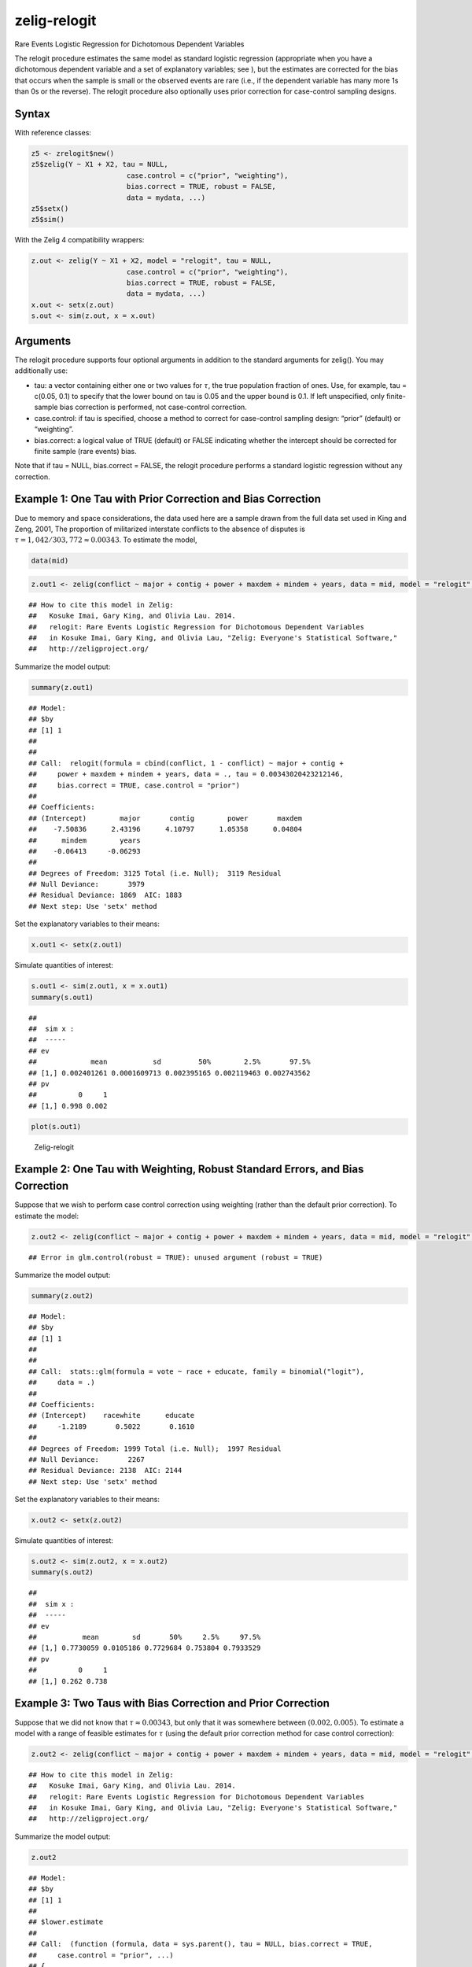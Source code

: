 .. _zrelogit:

zelig-relogit
~~~~~~

Rare Events Logistic Regression for Dichotomous Dependent Variables

The relogit procedure estimates the same model as standard logistic
regression (appropriate when you have a dichotomous dependent variable
and a set of explanatory variables; see ), but the estimates are
corrected for the bias that occurs when the sample is small or the
observed events are rare (i.e., if the dependent variable has many more
1s than 0s or the reverse). The relogit procedure also optionally uses
prior correction for case-control sampling designs.

Syntax
+++++

With reference classes:


.. sourcecode:: r
    

    z5 <- zrelogit$new()
    z5$zelig(Y ~ X1 + X2, tau = NULL,
                           case.control = c("prior", "weighting"), 
                           bias.correct = TRUE, robust = FALSE, 
                           data = mydata, ...)
    z5$setx()
    z5$sim()


With the Zelig 4 compatibility wrappers:


.. sourcecode:: r
    

    z.out <- zelig(Y ~ X1 + X2, model = "relogit", tau = NULL,
                           case.control = c("prior", "weighting"), 
                           bias.correct = TRUE, robust = FALSE, 
                           data = mydata, ...)
    x.out <- setx(z.out)
    s.out <- sim(z.out, x = x.out)


Arguments
+++++

The relogit procedure supports four optional arguments in addition to
the standard arguments for zelig(). You may additionally use:

-  tau: a vector containing either one or two values for :math:`\tau`,
   the true population fraction of ones. Use, for example, tau = c(0.05,
   0.1) to specify that the lower bound on tau is 0.05 and the upper
   bound is 0.1. If left unspecified, only finite-sample bias correction
   is performed, not case-control correction.

-  case.control: if tau is specified, choose a method to correct for
   case-control sampling design: “prior” (default) or “weighting”.

-  bias.correct: a logical value of TRUE (default) or FALSE indicating
   whether the intercept should be corrected for finite sample (rare
   events) bias.

Note that if tau = NULL, bias.correct = FALSE, the
relogit procedure performs a standard logistic regression without any
correction.

Example 1: One Tau with Prior Correction and Bias Correction
+++++



Due to memory and space considerations, the data used here are a sample
drawn from the full data set used in King and Zeng, 2001, The proportion
of militarized interstate conflicts to the absence of disputes is
:math:`\tau = 1,042 / 303,772
\approx 0.00343`. To estimate the model,


.. sourcecode:: r
    

    data(mid)



.. sourcecode:: r
    

    z.out1 <- zelig(conflict ~ major + contig + power + maxdem + mindem + years, data = mid, model = "relogit", tau = 1042/303772)


::

    ## How to cite this model in Zelig:
    ##   Kosuke Imai, Gary King, and Olivia Lau. 2014.
    ##   relogit: Rare Events Logistic Regression for Dichotomous Dependent Variables
    ##   in Kosuke Imai, Gary King, and Olivia Lau, "Zelig: Everyone's Statistical Software,"
    ##   http://zeligproject.org/



Summarize the model output:


.. sourcecode:: r
    

    summary(z.out1)


::

    ## Model: 
    ## $by
    ## [1] 1
    ## 
    ## 
    ## Call:  relogit(formula = cbind(conflict, 1 - conflict) ~ major + contig + 
    ##     power + maxdem + mindem + years, data = ., tau = 0.00343020423212146, 
    ##     bias.correct = TRUE, case.control = "prior")
    ## 
    ## Coefficients:
    ## (Intercept)        major       contig        power       maxdem  
    ##    -7.50836      2.43196      4.10797      1.05358      0.04804  
    ##      mindem        years  
    ##    -0.06413     -0.06293  
    ## 
    ## Degrees of Freedom: 3125 Total (i.e. Null);  3119 Residual
    ## Null Deviance:	    3979 
    ## Residual Deviance: 1869 	AIC: 1883
    ## Next step: Use 'setx' method



Set the explanatory variables to their means:


.. sourcecode:: r
    

    x.out1 <- setx(z.out1)


Simulate quantities of interest:


.. sourcecode:: r
    

    s.out1 <- sim(z.out1, x = x.out1)
    summary(s.out1)


::

    ## 
    ##  sim x :
    ##  -----
    ## ev
    ##             mean           sd         50%        2.5%       97.5%
    ## [1,] 0.002401261 0.0001609713 0.002395165 0.002119463 0.002743562
    ## pv
    ##          0     1
    ## [1,] 0.998 0.002




.. sourcecode:: r
    

    plot(s.out1)

.. figure:: figure/Zelig-relogit-1.png
    :alt: Zelig-relogit

    Zelig-relogit

Example 2: One Tau with Weighting, Robust Standard Errors, and Bias Correction
+++++

Suppose that we wish to perform case control correction using weighting
(rather than the default prior correction). To estimate the model:


.. sourcecode:: r
    

    z.out2 <- zelig(conflict ~ major + contig + power + maxdem + mindem + years, data = mid, model = "relogit", tau = 1042/303772, case.control = "weighting", robust = TRUE)


::

    ## Error in glm.control(robust = TRUE): unused argument (robust = TRUE)



Summarize the model output:


.. sourcecode:: r
    

    summary(z.out2)


::

    ## Model: 
    ## $by
    ## [1] 1
    ## 
    ## 
    ## Call:  stats::glm(formula = vote ~ race + educate, family = binomial("logit"), 
    ##     data = .)
    ## 
    ## Coefficients:
    ## (Intercept)    racewhite      educate  
    ##     -1.2189       0.5022       0.1610  
    ## 
    ## Degrees of Freedom: 1999 Total (i.e. Null);  1997 Residual
    ## Null Deviance:	    2267 
    ## Residual Deviance: 2138 	AIC: 2144
    ## Next step: Use 'setx' method



Set the explanatory variables to their means:


.. sourcecode:: r
    

    x.out2 <- setx(z.out2)


Simulate quantities of interest:


.. sourcecode:: r
    

    s.out2 <- sim(z.out2, x = x.out2)
    summary(s.out2)


::

    ## 
    ##  sim x :
    ##  -----
    ## ev
    ##           mean        sd       50%     2.5%     97.5%
    ## [1,] 0.7730059 0.0105186 0.7729684 0.753804 0.7933529
    ## pv
    ##          0     1
    ## [1,] 0.262 0.738



Example 3: Two Taus with Bias Correction and Prior Correction
+++++

Suppose that we did not know that :math:`\tau \approx 0.00343`, but only
that it was somewhere between :math:`(0.002, 0.005)`. To estimate a
model with a range of feasible estimates for :math:`\tau` (using the
default prior correction method for case control correction):


.. sourcecode:: r
    

    z.out2 <- zelig(conflict ~ major + contig + power + maxdem + mindem + years, data = mid, model = "relogit", tau = c(0.002, 0.005))


::

    ## How to cite this model in Zelig:
    ##   Kosuke Imai, Gary King, and Olivia Lau. 2014.
    ##   relogit: Rare Events Logistic Regression for Dichotomous Dependent Variables
    ##   in Kosuke Imai, Gary King, and Olivia Lau, "Zelig: Everyone's Statistical Software,"
    ##   http://zeligproject.org/



Summarize the model output:


.. sourcecode:: r
    

    z.out2


::

    ## Model: 
    ## $by
    ## [1] 1
    ## 
    ## $lower.estimate
    ## 
    ## Call:  (function (formula, data = sys.parent(), tau = NULL, bias.correct = TRUE, 
    ##     case.control = "prior", ...) 
    ## {
    ##     mf <- match.call()
    ##     mf$tau <- mf$bias.correct <- mf$case.control <- NULL
    ##     if (!is.null(tau)) {
    ##         tau <- unique(tau)
    ##         if (length(case.control) > 1) 
    ##             stop("You can only choose one option for case control correction.")
    ##         ck1 <- grep("p", case.control)
    ##         ck2 <- grep("w", case.control)
    ##         if (length(ck1) == 0 & length(ck2) == 0) 
    ##             stop("choose either case.control = \"prior\" ", "or case.control = \"weighting\"")
    ##         if (length(ck2) == 0) 
    ##             weighting <- FALSE
    ##         else weighting <- TRUE
    ##     }
    ##     else weighting <- FALSE
    ##     if (length(tau) > 2) 
    ##         stop("tau must be a vector of length less than or equal to 2")
    ##     else if (length(tau) == 2) {
    ##         mf[[1]] <- relogit
    ##         res <- list()
    ##         mf$tau <- min(tau)
    ##         res$lower.estimate <- eval(as.call(mf), parent.frame())
    ##         mf$tau <- max(tau)
    ##         res$upper.estimate <- eval(as.call(mf), parent.frame())
    ##         res$formula <- formula
    ##         class(res) <- c("Relogit2", "Relogit")
    ##         return(res)
    ##     }
    ##     else {
    ##         mf[[1]] <- glm
    ##         mf$family <- binomial(link = "logit")
    ##         y2 <- model.response(model.frame(mf$formula, data))
    ##         if (is.matrix(y2)) 
    ##             y <- y2[, 1]
    ##         else y <- y2
    ##         ybar <- mean(y)
    ##         if (weighting) {
    ##             w1 <- tau/ybar
    ##             w0 <- (1 - tau)/(1 - ybar)
    ##             wi <- w1 * y + w0 * (1 - y)
    ##             mf$weights <- wi
    ##         }
    ##         res <- eval(as.call(mf), parent.frame())
    ##         res$call <- match.call(expand.dots = TRUE)
    ##         res$tau <- tau
    ##         X <- model.matrix(res)
    ##         if (bias.correct) {
    ##             pihat <- fitted(res)
    ##             if (is.null(tau)) 
    ##                 wi <- rep(1, length(y))
    ##             else if (weighting) 
    ##                 res$weighting <- TRUE
    ##             else {
    ##                 w1 <- tau/ybar
    ##                 w0 <- (1 - tau)/(1 - ybar)
    ##                 wi <- w1 * y + w0 * (1 - y)
    ##                 res$weighting <- FALSE
    ##             }
    ##             W <- pihat * (1 - pihat) * wi
    ##             Qdiag <- lm.influence(lm(y ~ X - 1, weights = W))$hat/W
    ##             if (is.null(tau)) 
    ##                 xi <- 0.5 * Qdiag * (2 * pihat - 1)
    ##             else xi <- 0.5 * Qdiag * ((1 + w0) * pihat - w0)
    ##             res$coefficients <- res$coefficients - lm(xi ~ X - 
    ##                 1, weights = W)$coefficients
    ##             res$bias.correct <- TRUE
    ##         }
    ##         else res$bias.correct <- FALSE
    ##         if (!is.null(tau) & !weighting) {
    ##             if (tau <= 0 || tau >= 1) 
    ##                 stop("\ntau needs to be between 0 and 1.\n")
    ##             res$coefficients["(Intercept)"] <- res$coefficients["(Intercept)"] - 
    ##                 log(((1 - tau)/tau) * (ybar/(1 - ybar)))
    ##             res$prior.correct <- TRUE
    ##             res$weighting <- FALSE
    ##         }
    ##         else res$prior.correct <- FALSE
    ##         if (is.null(res$weighting)) 
    ##             res$weighting <- FALSE
    ##         res$linear.predictors <- t(res$coefficients) %*% t(X)
    ##         res$fitted.values <- 1/(1 + exp(-res$linear.predictors))
    ##         res$zelig <- "Relogit"
    ##         class(res) <- c("Relogit", "glm")
    ##         return(res)
    ##     }
    ## })(formula = cbind(conflict, 1 - conflict) ~ major + contig + 
    ##     power + maxdem + mindem + years, data = ., tau = 0.002)
    ## 
    ## Coefficients:
    ## (Intercept)        major       contig        power       maxdem  
    ##    -8.04923      2.43196      4.10791      1.05357      0.04804  
    ##      mindem        years  
    ##    -0.06412     -0.06293  
    ## 
    ## Degrees of Freedom: 3125 Total (i.e. Null);  3119 Residual
    ## Null Deviance:	    3979 
    ## Residual Deviance: 1869 	AIC: 1883
    ## 
    ## $upper.estimate
    ## 
    ## Call:  (function (formula, data = sys.parent(), tau = NULL, bias.correct = TRUE, 
    ##     case.control = "prior", ...) 
    ## {
    ##     mf <- match.call()
    ##     mf$tau <- mf$bias.correct <- mf$case.control <- NULL
    ##     if (!is.null(tau)) {
    ##         tau <- unique(tau)
    ##         if (length(case.control) > 1) 
    ##             stop("You can only choose one option for case control correction.")
    ##         ck1 <- grep("p", case.control)
    ##         ck2 <- grep("w", case.control)
    ##         if (length(ck1) == 0 & length(ck2) == 0) 
    ##             stop("choose either case.control = \"prior\" ", "or case.control = \"weighting\"")
    ##         if (length(ck2) == 0) 
    ##             weighting <- FALSE
    ##         else weighting <- TRUE
    ##     }
    ##     else weighting <- FALSE
    ##     if (length(tau) > 2) 
    ##         stop("tau must be a vector of length less than or equal to 2")
    ##     else if (length(tau) == 2) {
    ##         mf[[1]] <- relogit
    ##         res <- list()
    ##         mf$tau <- min(tau)
    ##         res$lower.estimate <- eval(as.call(mf), parent.frame())
    ##         mf$tau <- max(tau)
    ##         res$upper.estimate <- eval(as.call(mf), parent.frame())
    ##         res$formula <- formula
    ##         class(res) <- c("Relogit2", "Relogit")
    ##         return(res)
    ##     }
    ##     else {
    ##         mf[[1]] <- glm
    ##         mf$family <- binomial(link = "logit")
    ##         y2 <- model.response(model.frame(mf$formula, data))
    ##         if (is.matrix(y2)) 
    ##             y <- y2[, 1]
    ##         else y <- y2
    ##         ybar <- mean(y)
    ##         if (weighting) {
    ##             w1 <- tau/ybar
    ##             w0 <- (1 - tau)/(1 - ybar)
    ##             wi <- w1 * y + w0 * (1 - y)
    ##             mf$weights <- wi
    ##         }
    ##         res <- eval(as.call(mf), parent.frame())
    ##         res$call <- match.call(expand.dots = TRUE)
    ##         res$tau <- tau
    ##         X <- model.matrix(res)
    ##         if (bias.correct) {
    ##             pihat <- fitted(res)
    ##             if (is.null(tau)) 
    ##                 wi <- rep(1, length(y))
    ##             else if (weighting) 
    ##                 res$weighting <- TRUE
    ##             else {
    ##                 w1 <- tau/ybar
    ##                 w0 <- (1 - tau)/(1 - ybar)
    ##                 wi <- w1 * y + w0 * (1 - y)
    ##                 res$weighting <- FALSE
    ##             }
    ##             W <- pihat * (1 - pihat) * wi
    ##             Qdiag <- lm.influence(lm(y ~ X - 1, weights = W))$hat/W
    ##             if (is.null(tau)) 
    ##                 xi <- 0.5 * Qdiag * (2 * pihat - 1)
    ##             else xi <- 0.5 * Qdiag * ((1 + w0) * pihat - w0)
    ##             res$coefficients <- res$coefficients - lm(xi ~ X - 
    ##                 1, weights = W)$coefficients
    ##             res$bias.correct <- TRUE
    ##         }
    ##         else res$bias.correct <- FALSE
    ##         if (!is.null(tau) & !weighting) {
    ##             if (tau <= 0 || tau >= 1) 
    ##                 stop("\ntau needs to be between 0 and 1.\n")
    ##             res$coefficients["(Intercept)"] <- res$coefficients["(Intercept)"] - 
    ##                 log(((1 - tau)/tau) * (ybar/(1 - ybar)))
    ##             res$prior.correct <- TRUE
    ##             res$weighting <- FALSE
    ##         }
    ##         else res$prior.correct <- FALSE
    ##         if (is.null(res$weighting)) 
    ##             res$weighting <- FALSE
    ##         res$linear.predictors <- t(res$coefficients) %*% t(X)
    ##         res$fitted.values <- 1/(1 + exp(-res$linear.predictors))
    ##         res$zelig <- "Relogit"
    ##         class(res) <- c("Relogit", "glm")
    ##         return(res)
    ##     }
    ## })(formula = cbind(conflict, 1 - conflict) ~ major + contig + 
    ##     power + maxdem + mindem + years, data = ., tau = 0.005)
    ## 
    ## Coefficients:
    ## (Intercept)        major       contig        power       maxdem  
    ##    -7.13001      2.43197      4.10805      1.05358      0.04804  
    ##      mindem        years  
    ##    -0.06413     -0.06294  
    ## 
    ## Degrees of Freedom: 3125 Total (i.e. Null);  3119 Residual
    ## Null Deviance:	    3979 
    ## Residual Deviance: 1869 	AIC: 1883
    ## 
    ## $formula
    ## cbind(conflict, 1 - conflict) ~ major + contig + power + maxdem + 
    ##     mindem + years
    ## <environment: 0x7f988b47f0a0>
    ## 
    ## attr(,"class")
    ## [1] "Relogit2" "Relogit" 
    ## Next step: Use 'setx' method



Set the explanatory variables to their means:


.. sourcecode:: r
    

    x.out2 <- setx(z.out2)


Simulate quantities of interest:


.. sourcecode:: r
    

    s.out <- sim(z.out2, x = x.out2)


::

    ## Error in UseMethod("vcov"): no applicable method for 'vcov' applied to an object of class "c('Relogit2', 'Relogit')"




.. sourcecode:: r
    

    summary(s.out2)


::

    ## 
    ##  sim x :
    ##  -----
    ## ev
    ##           mean        sd       50%     2.5%     97.5%
    ## [1,] 0.7730059 0.0105186 0.7729684 0.753804 0.7933529
    ## pv
    ##          0     1
    ## [1,] 0.262 0.738




.. sourcecode:: r
    

    plot(s.out2)

.. figure:: figure/unnamed-chunk-18-1.png
    :alt: 

    

The cost of giving a range of values for :math:`\tau` is that point
estimates are not available for quantities of interest. Instead,
quantities are presented as confidence intervals with significance less
than or equal to a specified level (e.g., at least 95% of the
simulations are contained in the nominal 95% confidence interval).

Model
+++++

-  Like the standard logistic regression, the *stochastic component* for
   the rare events logistic regression is:

   .. math:: Y_i \; \sim \; \textrm{Bernoulli}(\pi_i),

   where :math:`Y_i` is the binary dependent variable, and takes a value
   of either 0 or 1.

-  The *systematic component* is:

   .. math:: \pi_i \; = \; \frac{1}{1 + \exp(-x_i \beta)}.

-  If the sample is generated via a case-control (or choice-based)
   design, such as when drawing all events (or “cases”) and a sample
   from the non-events (or “controls”) and going backwards to collect
   the explanatory variables, you must correct for selecting on the
   dependent variable. While the slope coefficients are approximately
   unbiased, the constant term may be significantly biased. Zelig has
   two methods for case control correction:

   #. The “prior correction” method adjusts the intercept term. Let
      :math:`\tau` be the true population fraction of events,
      :math:`\bar{y}` the fraction of events in the sample, and
      :math:`\hat{\beta_0}` the uncorrected intercept term. The
      corrected intercept :math:`\beta_0` is:

      .. math::

         \beta =  \hat{\beta_0} - \ln \left[ \bigg( \frac{1 - \tau}{\tau}
           \bigg) \bigg( \frac{\bar{y}}{1 - \bar{y}} \bigg) \right].

   #. The “weighting” method performs a weighted logistic regression to
      correct for a case-control sampling design. Let the 1 subscript
      denote observations for which the dependent variable is observed
      as a 1, and the 0 subscript denote observations for which the
      dependent variable is observed as a 0. Then the vector of weights
      :math:`w_i`

      .. math::

         \begin{aligned}
         w_1 &=& \frac{\tau}{\bar{y}} \\
         w_0 &=& \frac{(1 - \tau)}{(1 - \bar{y})} \\
         w_i &=& w_1 Y_i + w_0 (1 - Y_i)\end{aligned}

   If :math:`\tau` is unknown, you may alternatively specify an upper
   and lower bound for the possible range of :math:`\tau`. In this case,
   the relogit procedure uses “robust Bayesian” methods to generate a
   confidence interval (rather than a point estimate) for each quantity
   of interest. The nominal coverage of the confidence interval is at
   least as great as the actual coverage.

-  By default, estimates of the the coefficients :math:`\beta` are
   bias-corrected to account for finite sample or rare events bias. In
   addition, quantities of interest, such as predicted probabilities,
   are also corrected of rare-events bias. If :math:`\widehat{\beta}`
   are the uncorrected logit coefficients and
   bias(\ :math:`\widehat{\beta}`) is the bias term, the corrected
   coefficients :math:`\tilde{\beta}` are

   .. math:: \widehat{\beta} - \textrm{bias}(\widehat{\beta}) = \tilde{\beta}

   The bias term is

   .. math:: \textrm{bias}(\widehat{\beta}) = (X'WX)^{-1} X'W \xi

   where

   .. math::

      \begin{aligned}
      \xi_i &=& 0.5 Q_{ii} \Big( (1 + w-1)\widehat{\pi}_i - w_1 \Big) \\
      Q &=& X(X'WX)^{-1} X' \\
      W = \textrm{diag}\{\widehat{\pi}_i (1 - \widehat{\pi}_i) w_i\}\end{aligned}

   where :math:`w_i` and :math:`w_1` are given in the “weighting”
   section above.

Quantities of Interest
+++++

-  For either one or no :math:`\tau`:

   -  The expected values (qi$ev) for the rare events logit are
      simulations of the predicted probability

      .. math::

         E(Y) = \pi_i =
             \frac{1}{1 + \exp(-x_i \beta)},

      given draws of :math:`\beta` from its posterior.

   -  The predicted value (qi$pr) is a draw from a binomial distribution
      with mean equal to the simulated :math:`\pi_i`.

   -  The first difference (qi$fd) is defined as

      .. math:: \textrm{FD} = \Pr(Y = 1 \mid x_1, \tau) - \Pr(Y = 1 \mid x, \tau).

   -  The risk ratio (qi$rr) is defined as

      .. math:: \textrm{RR} = \Pr(Y = 1 \mid x_1, \tau) \ / \ \Pr(Y = 1 \mid x, \tau).

-  For a range of :math:`\tau` defined by :math:`[\tau_1, \tau_2]`, each
   of the quantities of interest are :math:`n \times 2` matrices, which
   report the lower and upper bounds, respectively, for a confidence
   interval with nominal coverage at least as great as the actual
   coverage. At worst, these bounds are conservative estimates for the
   likely range for each quantity of interest. Please refer to for the
   specific method of calculating bounded quantities of interest.

-  In conditional prediction models, the average expected treatment
   effect (att.ev) for the treatment group is

   .. math::

      \frac{1}{\sum_{i=1}^n t_i}\sum_{i:t_i=1}^n \left\{ Y_i(t_i=1) -
            E[Y_i(t_i=0)] \right\},

   where :math:`t_i` is a binary explanatory variable defining the
   treatment (:math:`t_i=1`) and control (:math:`t_i=0`) groups.
   Variation in the simulations are due to uncertainty in simulating
   :math:`E[Y_i(t_i=0)]`, the counterfactual expected value of
   :math:`Y_i` for observations in the treatment group, under the
   assumption that everything stays the same except that the treatment
   indicator is switched to :math:`t_i=0`.

-  In conditional prediction models, the average predicted treatment
   effect (att.pr) for the treatment group is

   .. math::

      \frac{1}{\sum_{i=1}^n t_i}\sum_{i:t_i=1}^n \left\{ Y_i(t_i=1) -
            \widehat{Y_i(t_i=0)} \right\},

   where :math:`t_i` is a binary explanatory variable defining the
   treatment (:math:`t_i=1`) and control (:math:`t_i=0`) groups.
   Variation in the simulations are due to uncertainty in simulating
   :math:`\widehat{Y_i(t_i=0)}`, the counterfactual predicted value of
   :math:`Y_i` for observations in the treatment group, under the
   assumption that everything stays the same except that the treatment
   indicator is switched to :math:`t_i=0`.

Output Values
+++++

The output of each Zelig command contains useful information which you
may view. For example, if you run
``z.out <- zelig(y ~ x, model = relogit, data)``, then you may examine
the available information in ``z.out`` by using ``names(z.out)``, see
the coefficients by using z.out$coefficients, and a default summary of
information through ``summary(z.out)``.

Differences with Stata Version
+++++

The Stata version of ReLogit and the R implementation differ slightly in
their coefficient estimates due to differences in the matrix inversion
routines implemented in R and Stata. Zelig uses orthogonal-triangular
decomposition (through lm.influence()) to compute the bias term, which
is more numerically stable than standard matrix calculations.

See also
+++++

